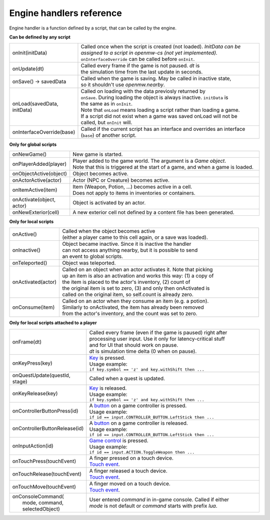 Engine handlers reference
=========================

Engine handler is a function defined by a script, that can be called by the engine.



**Can be defined by any script**

.. list-table::
  :widths: 20 80

  * - onInit(initData)
    - | Called once when the script is created (not loaded). `InitData can be`
      | `assigned to a script in openmw-cs (not yet implemented).`
      | ``onInterfaceOverride`` can be called before ``onInit``.
  * - onUpdate(dt)
    - | Called every frame if the game is not paused. `dt` is
      | the simulation time from the last update in seconds.
  * - onSave() -> savedData
    - | Called when the game is saving. May be called in inactive state,
      | so it shouldn't use `openmw.nearby`.
  * - onLoad(savedData, initData)
    - | Called on loading with the data previosly returned by
      | ``onSave``. During loading the object is always inactive. ``initData`` is
      | the same as in ``onInit``.
      | Note that ``onLoad`` means loading a script rather than loading a game.
      | If a script did not exist when a game was saved onLoad will not be
      | called, but ``onInit`` will.
  * - onInterfaceOverride(base)
    - | Called if the current script has an interface and overrides an interface
      | (``base``) of another script.

**Only for global scripts**

.. list-table::
  :widths: 20 80

  * - onNewGame()
    - New game is started.
  * - onPlayerAdded(player)
    - | Player added to the game world. The argument is a `Game object`. 
      | Note that this is triggered at the start of a game, and when a game is loaded.
  * - onObjectActive(object)
    - Object becomes active.
  * - onActorActive(actor)
    - Actor (NPC or Creature) becomes active.
  * - onItemActive(item)
    - | Item (Weapon, Potion, ...) becomes active in a cell.
      | Does not apply to items in inventories or containers.
  * - onActivate(object, actor)
    - Object is activated by an actor.
  * - onNewExterior(cell)
    - A new exterior cell not defined by a content file has been generated.

**Only for local scripts**

.. list-table::
  :widths: 20 80

  * - onActive()
    - | Called when the object becomes active
      | (either a player came to this cell again, or a save was loaded).
  * - onInactive()
    - | Object became inactive. Since it is inactive the handler
      | can not access anything nearby, but it is possible to send
      | an event to global scripts.
  * - onTeleported()
    - Object was teleported.
  * - onActivated(actor)
    - | Called on an object when an actor activates it. Note that picking
      | up an item is also an activation and works this way: (1) a copy of
      | the item is placed to the actor's inventory, (2) count of
      | the original item is set to zero, (3) and only then onActivated is
      | called on the original item, so self.count is already zero.
  * - onConsume(item)
    - | Called on an actor when they consume an item (e.g. a potion).
      | Similarly to onActivated, the item has already been removed
      | from the actor's inventory, and the count was set to zero.

**Only for local scripts attached to a player**

.. list-table::
  :widths: 20 80

  * - onFrame(dt)
    - | Called every frame (even if the game is paused) right after
      | processing user input. Use it only for latency-critical stuff
      | and for UI that should work on pause.
      | `dt` is simulation time delta (0 when on pause).
  * - onKeyPress(key)
    - | `Key <openmw_input.html##(KeyboardEvent)>`_ is pressed.
      | Usage example:
      | ``if key.symbol == 'z' and key.withShift then ...``
  * - onQuestUpdate(questId, stage)
    - | Called when a quest is updated.
  * - onKeyRelease(key)
    - | `Key <openmw_input.html##(KeyboardEvent)>`_ is released.
      | Usage example:
      | ``if key.symbol == 'z' and key.withShift then ...``
  * - onControllerButtonPress(id)
    - | A `button <openmw_input.html##(CONTROLLER_BUTTON)>`_ on a game controller is pressed.
      | Usage example:
      | ``if id == input.CONTROLLER_BUTTON.LeftStick then ...``
  * - onControllerButtonRelease(id)
    - | A `button <openmw_input.html##(CONTROLLER_BUTTON)>`_ on a game controller is released.
      | Usage example:
      | ``if id == input.CONTROLLER_BUTTON.LeftStick then ...``
  * - onInputAction(id)
    - | `Game control <openmw_input.html##(ACTION)>`_ is pressed.
      | Usage example:
      | ``if id == input.ACTION.ToggleWeapon then ...``
  * - onTouchPress(touchEvent)
    - | A finger pressed on a touch device.
      | `Touch event <openmw_input.html##(TouchEvent)>`_.
  * - onTouchRelease(touchEvent)
    - | A finger released a touch device.
      | `Touch event <openmw_input.html##(TouchEvent)>`_.
  * - onTouchMove(touchEvent)
    - | A finger moved on a touch device.
      | `Touch event <openmw_input.html##(TouchEvent)>`_.
  * - | onConsoleCommand(
      |     mode, command, selectedObject)
    - | User entered `command` in in-game console. Called if either
      | `mode` is not default or `command` starts with prefix `lua`.

